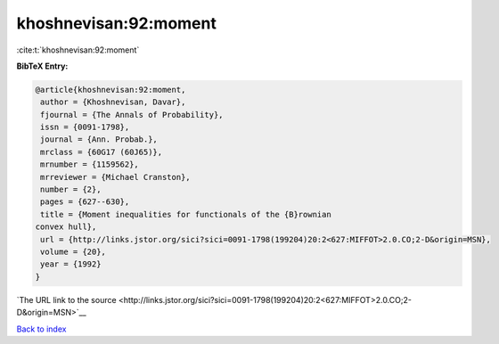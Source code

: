 khoshnevisan:92:moment
======================

:cite:t:`khoshnevisan:92:moment`

**BibTeX Entry:**

.. code-block:: bibtex

   @article{khoshnevisan:92:moment,
    author = {Khoshnevisan, Davar},
    fjournal = {The Annals of Probability},
    issn = {0091-1798},
    journal = {Ann. Probab.},
    mrclass = {60G17 (60J65)},
    mrnumber = {1159562},
    mrreviewer = {Michael Cranston},
    number = {2},
    pages = {627--630},
    title = {Moment inequalities for functionals of the {B}rownian
   convex hull},
    url = {http://links.jstor.org/sici?sici=0091-1798(199204)20:2<627:MIFFOT>2.0.CO;2-D&origin=MSN},
    volume = {20},
    year = {1992}
   }

`The URL link to the source <http://links.jstor.org/sici?sici=0091-1798(199204)20:2<627:MIFFOT>2.0.CO;2-D&origin=MSN>`__


`Back to index <../By-Cite-Keys.html>`__
